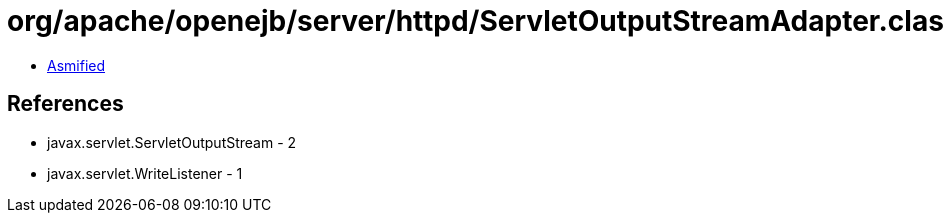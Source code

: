 = org/apache/openejb/server/httpd/ServletOutputStreamAdapter.class

 - link:ServletOutputStreamAdapter-asmified.java[Asmified]

== References

 - javax.servlet.ServletOutputStream - 2
 - javax.servlet.WriteListener - 1
